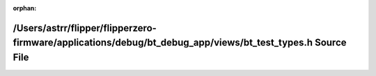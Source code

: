 .. meta::073a1603782c800e61e8893bb37c53ce68c4953ff3e988ba619a22ca9b7a24cef00ff05734152482636b72ca8971300b1c4dc403ae6b61185f00e1397b7e706b

:orphan:

.. title:: Flipper Zero Firmware: /Users/astrr/flipper/flipperzero-firmware/applications/debug/bt_debug_app/views/bt_test_types.h Source File

/Users/astrr/flipper/flipperzero-firmware/applications/debug/bt\_debug\_app/views/bt\_test\_types.h Source File
===============================================================================================================

.. container:: doxygen-content

   
   .. raw:: html
     :file: bt__test__types_8h_source.html
